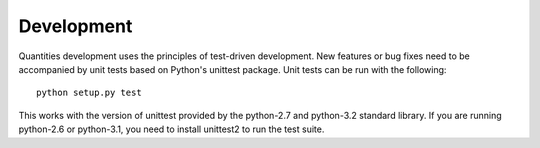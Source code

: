 Development
===========

Quantities development uses the principles of test-driven development. New
features or bug fixes need to be accompanied by unit tests based on Python's
unittest package. Unit tests can be run with the following::

  python setup.py test

This works with the version of unittest provided by the python-2.7 and
python-3.2 standard library. If you are running python-2.6 or python-3.1, you
need to install unittest2 to run the test suite.
